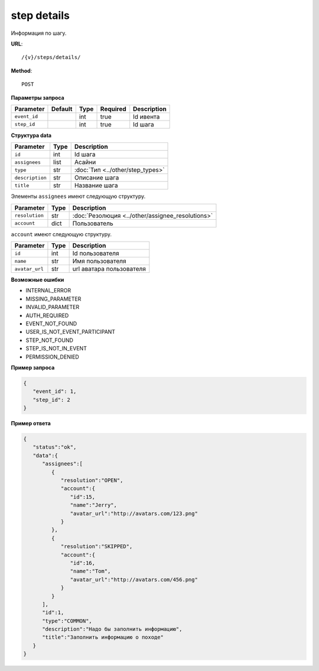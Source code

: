 step details
============

Информация по шагу.

**URL**::

    /{v}/steps/details/

**Method**::

    POST

**Параметры запроса**

===============  =======  =======  ========  ===========
Parameter        Default  Type     Required  Description
===============  =======  =======  ========  ===========
``event_id``              int      true      Id ивента
``step_id``               int      true      Id шага
===============  =======  =======  ========  ===========

**Структура data**

===============  ====  ================================
Parameter        Type  Description
===============  ====  ================================
``id``           int   Id шага
``assignees``    list  Асайни
``type``         str   :doc:`Тип <../other/step_types>`
``description``  str   Описание шага
``title``        str   Название шага
===============  ====  ================================

Элементы ``assignees`` имеют следующую структуру.

==============  ====  ================================================
Parameter       Type  Description
==============  ====  ================================================
``resolution``  str   :doc:`Резолюция <../other/assignee_resolutions>`
``account``     dict  Пользователь
==============  ====  ================================================

``account`` имеют следующую структуру.

==============  ====  ========================
Parameter       Type  Description
==============  ====  ========================
``id``          int   Id пользователя
``name``        str   Имя пользователя
``avatar_url``  str   url аватара пользователя
==============  ====  ========================

**Возможные ошибки**

* INTERNAL_ERROR
* MISSING_PARAMETER
* INVALID_PARAMETER
* AUTH_REQUIRED
* EVENT_NOT_FOUND
* USER_IS_NOT_EVENT_PARTICIPANT
* STEP_NOT_FOUND
* STEP_IS_NOT_IN_EVENT
* PERMISSION_DENIED

**Пример запроса**

.. code-block:: javascript

   {
      "event_id": 1,
      "step_id": 2
   }

**Пример ответа**

.. code-block:: javascript

   {
      "status":"ok",
      "data":{
         "assignees":[
            {
               "resolution":"OPEN",
               "account":{
                  "id":15,
                  "name":"Jerry",
                  "avatar_url":"http://avatars.com/123.png"
               }
            },
            {
               "resolution":"SKIPPED",
               "account":{
                  "id":16,
                  "name":"Tom",
                  "avatar_url":"http://avatars.com/456.png"
               }
            }
         ],
         "id":1,
         "type":"COMMON",
         "description":"Надо бы заполнить информацию",
         "title":"Заполнить информацию о походе"
      }
   }